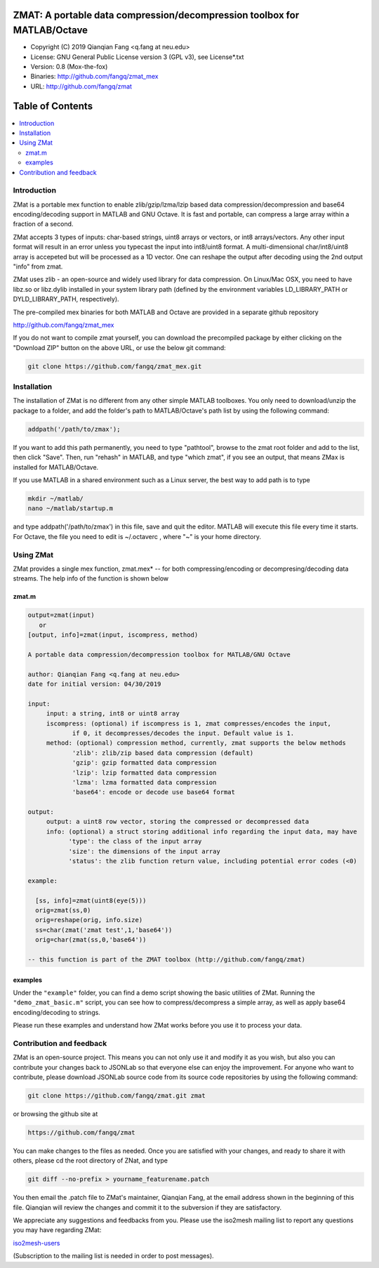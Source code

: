##############################################################################                                                      
  ZMAT: A portable data compression/decompression toolbox for MATLAB/Octave             
##############################################################################

* Copyright (C) 2019  Qianqian Fang <q.fang at neu.edu>
* License: GNU General Public License version 3 (GPL v3), see License*.txt
* Version: 0.8 (Mox-the-fox)
* Binaries: http://github.com/fangq/zmat_mex
* URL: http://github.com/fangq/zmat

#################
Table of Contents
#################
.. contents::
  :local:
  :depth: 3

============
Introduction
============

ZMat is a portable mex function to enable zlib/gzip/lzma/lzip based 
data compression/decompression and base64 encoding/decoding support 
in MATLAB and GNU Octave. It is fast and portable, can compress a 
large array within a fraction of a second.

ZMat accepts 3 types of inputs: char-based strings, uint8 arrays
or vectors, or int8 arrays/vectors. Any other input format will 
result in an error unless you typecast the input into int8/uint8
format. A multi-dimensional char/int8/uint8 array is accepeted
but will be processed as a 1D vector. One can reshape the output
after decoding using the 2nd output "info" from zmat.

ZMat uses zlib - an open-source and widely used library for data
compression. On Linux/Mac OSX, you need to have libz.so or libz.dylib
installed in your system library path (defined by the environment
variables LD_LIBRARY_PATH or DYLD_LIBRARY_PATH, respectively).

The pre-compiled mex binaries for both MATLAB and Octave are 
provided in a separate github repository

http://github.com/fangq/zmat_mex

If you do not want to compile zmat yourself, you can download the
precompiled package by either clicking on the "Download ZIP" button
on the above URL, or use the below git command:

.. code:: shell

    git clone https://github.com/fangq/zmat_mex.git

================
Installation
================

The installation of ZMat is no different from any other simple
MATLAB toolboxes. You only need to download/unzip the  package
to a folder, and add the folder's path to MATLAB/Octave's path list
by using the following command:

.. code:: matlab

    addpath('/path/to/zmax');

If you want to add this path permanently, you need to type "pathtool", 
browse to the zmat root folder and add to the list, then click "Save".
Then, run "rehash" in MATLAB, and type "which zmat", if you see an 
output, that means ZMax is installed for MATLAB/Octave.

If you use MATLAB in a shared environment such as a Linux server, the
best way to add path is to type 

.. code:: shell

   mkdir ~/matlab/
   nano ~/matlab/startup.m

and type addpath('/path/to/zmax') in this file, save and quit the editor.
MATLAB will execute this file every time it starts. For Octave, the file
you need to edit is ~/.octaverc , where "~" is your home directory.

================
Using ZMat
================

ZMat provides a single mex function, zmat.mex* -- for both compressing/encoding
or decompresing/decoding data streams. The help info of the function is shown
below

----------
zmat.m
----------

.. code-block:: matlab

  output=zmat(input)
     or
  [output, info]=zmat(input, iscompress, method)
 
  A portable data compression/decompression toolbox for MATLAB/GNU Octave
  
  author: Qianqian Fang <q.fang at neu.edu>
  date for initial version: 04/30/2019
 
  input:
       input: a string, int8 or uint8 array
       iscompress: (optional) if iscompress is 1, zmat compresses/encodes the input, 
              if 0, it decompresses/decodes the input. Default value is 1.
       method: (optional) compression method, currently, zmat supports the below methods
              'zlib': zlib/zip based data compression (default)
              'gzip': gzip formatted data compression
              'lzip': lzip formatted data compression
              'lzma': lzma formatted data compression
              'base64': encode or decode use base64 format
 
  output:
       output: a uint8 row vector, storing the compressed or decompressed data
       info: (optional) a struct storing additional info regarding the input data, may have
             'type': the class of the input array
             'size': the dimensions of the input array
             'status': the zlib function return value, including potential error codes (<0)
 
  example:
 
    [ss, info]=zmat(uint8(eye(5)))
    orig=zmat(ss,0)
    orig=reshape(orig, info.size)
    ss=char(zmat('zmat test',1,'base64'))
    orig=char(zmat(ss,0,'base64'))
 
  -- this function is part of the ZMAT toolbox (http://github.com/fangq/zmat)


---------
examples
---------

Under the ``"example"`` folder, you can find a demo script showing the 
basic utilities of ZMat. Running the ``"demo_zmat_basic.m"`` script, 
you can see how to compress/decompress a simple array, as well as apply
base64 encoding/decoding to strings.

Please run these examples and understand how ZMat works before you use
it to process your data.

==========================
Contribution and feedback
==========================

ZMat is an open-source project. This means you can not only use it and modify
it as you wish, but also you can contribute your changes back to JSONLab so
that everyone else can enjoy the improvement. For anyone who want to contribute,
please download JSONLab source code from its source code repositories by using the
following command:


.. code:: shell

      git clone https://github.com/fangq/zmat.git zmat

or browsing the github site at

.. code:: shell

      https://github.com/fangq/zmat
 

You can make changes to the files as needed. Once you are satisfied with your
changes, and ready to share it with others, please cd the root directory of 
ZNat, and type

.. code:: shell

      git diff --no-prefix > yourname_featurename.patch
 

You then email the .patch file to ZMat's maintainer, Qianqian Fang, at
the email address shown in the beginning of this file. Qianqian will review 
the changes and commit it to the subversion if they are satisfactory.

We appreciate any suggestions and feedbacks from you. Please use the iso2mesh
mailing list to report any questions you may have regarding ZMat:

`iso2mesh-users <https://groups.google.com/forum/#!forum/iso2mesh-users>`_

(Subscription to the mailing list is needed in order to post messages).
